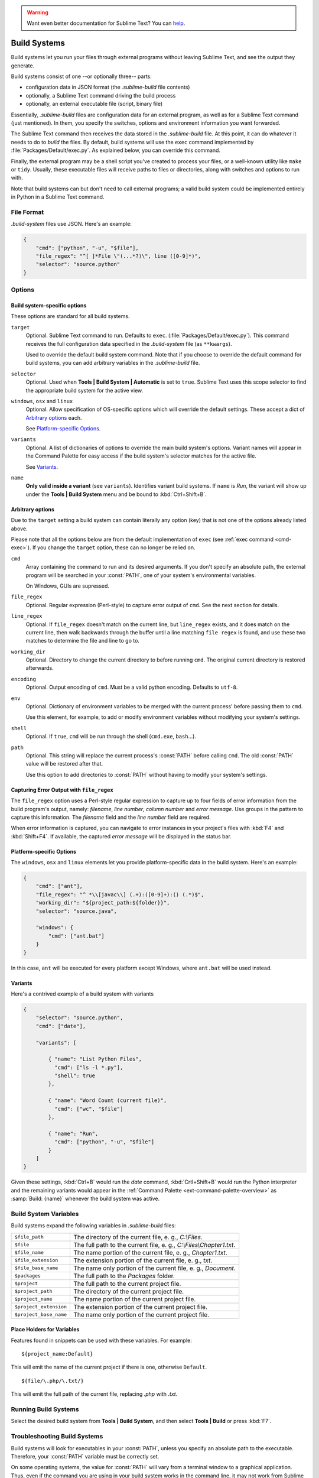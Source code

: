 .. warning::

   Want even better documentation for Sublime Text? You can  `help <https://www.bountysource.com/teams/st-undocs/fundraiser>`_.

=============
Build Systems
=============

Build systems let you run your files through external programs without leaving
Sublime Text, and see the output they generate.

Build systems consist of one --or optionally three-- parts:

* configuration data in JSON format (the *.sublime-build* file contents)
* optionally, a Sublime Text command driving the build process
* optionally, an external executable file (script, binary file)

Essentially, *.sublime-build* files are configuration data for an external
program, as well as for a Sublime Text command (just mentioned). In them, you
specify the switches, options and environment information you want forwarded.

The Sublime Text command then receives the data stored in the *.sublime-build*
file. At this point, it can do whatever it needs to do to *build* the files. By
default, build systems will use the ``exec`` command implemented by
:file:`Packages/Default/exec.py`. As explained below, you can override this
command.

Finally, the external program may be a shell script you've created to process
your files, or a well-known utility like ``make`` or ``tidy``. Usually, these
executable files will receive paths to files or directories, along with
switches and options to run with.

Note that build systems can but don't need to call external programs; a valid
build system could be implemented entirely in Python in a Sublime Text
command.


File Format
***********

*.build-system* files use JSON. Here's an example:

.. sourcecode:: javascript

    {
        "cmd": ["python", "-u", "$file"],
        "file_regex": "^[ ]*File \"(...*?)\", line ([0-9]*)",
        "selector": "source.python"
    }


Options
*******

Build system-specific options
-----------------------------

These options are standard for all build systems.

``target``
    Optional. Sublime Text command to run. Defaults to ``exec``.
    (:file:`Packages/Default/exec.py`). This command receives the full
    configuration data specified in the *.build-system* file (as ``**kwargs``).

    Used to override the default build system command. Note that if you choose
    to override the default command for build systems, you can add arbitrary
    variables in the *.sublime-build* file.

``selector``
    Optional. Used when **Tools | Build System | Automatic** is set to ``true``.
    Sublime Text uses this scope selector to find the appropriate build system
    for the active view.

``windows``, ``osx`` and ``linux``
    Optional. Allow specification of OS-specific options which will override the
    default settings. These accept a dict of `Arbitrary options`_ each.

    See `Platform-specific Options`_.

``variants``
    Optional. A list of dictionaries of options to override the main build
    system's options. Variant names will appear in the Command Palette for easy
    access if the build system's selector matches for the active file.

    See Variants_.

``name``
    **Only valid inside a variant** (see ``variants``). Identifies variant
    build systems. If ``name`` is *Run*, the variant will show up under the
    **Tools | Build System** menu and be bound to :kbd:`Ctrl+Shift+B`.


.. _build-arbitrary-options:

Arbitrary options
-----------------

Due to the ``target`` setting a build system can contain literally any option
(key) that is not one of the options already listed above.

Please note that all the options below are from the default implementation of
``exec`` (see :ref:`exec command <cmd-exec>`). If you change the ``target`` option, these can no longer be relied on.

``cmd``
    Array containing the command to run and its desired arguments. If you don't
    specify an absolute path, the external program will be searched in your
    :const:`PATH`, one of your system's environmental variables.

    On Windows, GUIs are supressed.

``file_regex``
    Optional. Regular expression (Perl-style) to capture error output of
    ``cmd``. See the next section for details.

``line_regex``
    Optional. If ``file_regex`` doesn't match on the current line, but
    ``line_regex`` exists, and it does match on the current line, then
    walk backwards through the buffer until a line matching ``file regex`` is
    found, and use these two matches to determine the file and line to go to.

``working_dir``
    Optional. Directory to change the current directory to before running
    ``cmd``. The original current directory is restored afterwards.

``encoding``
    Optional. Output encoding of ``cmd``. Must be a valid python encoding.
    Defaults to ``utf-8``.

``env``
    Optional. Dictionary of environment variables to be merged with the current
    process' before passing them to ``cmd``.

    Use this element, for example, to add or modify environment variables
    without modifying your system's settings.

``shell``
    Optional. If ``true``, ``cmd`` will be run through the shell (``cmd.exe``, ``bash``\ ...).

``path``
    Optional. This string will replace the current process's :const:`PATH`
    before calling ``cmd``. The old :const:`PATH` value will be restored after
    that.

    Use this option to add directories to :const:`PATH` without having to modify
    your system's settings.


.. _build-capture-error-output:

Capturing Error Output with ``file_regex``
------------------------------------------

The ``file_regex`` option uses a Perl-style regular expression to capture up
to four fields of error information from the build program's output, namely:
*filename*, *line number*, *column number* and *error message*. Use
groups in the pattern to capture this information. The *filename* field and
the *line number* field are required.

When error information is captured, you can navigate to error instances in your
project's files with :kbd:`F4` and :kbd:`Shift+F4`. If available, the captured
*error message* will be displayed in the status bar.


Platform-specific Options
-------------------------

The ``windows``, ``osx`` and ``linux`` elements let you provide
platform-specific data in the build system. Here's an example:

.. sourcecode:: javascript


    {
        "cmd": ["ant"],
        "file_regex": "^ *\\[javac\\] (.+):([0-9]+):() (.*)$",
        "working_dir": "${project_path:${folder}}",
        "selector": "source.java",

        "windows": {
            "cmd": ["ant.bat"]
        }
    }

In this case, ``ant`` will be executed for every platform except Windows,
where ``ant.bat`` will be used instead.


Variants
--------

Here's a contrived example of a build system with variants

.. sourcecode:: javascript

    {
        "selector": "source.python",
        "cmd": ["date"],

        "variants": [

            { "name": "List Python Files",
              "cmd": ["ls -l *.py"],
              "shell": true
            },

            { "name": "Word Count (current file)",
              "cmd": ["wc", "$file"]
            },

            { "name": "Run",
              "cmd": ["python", "-u", "$file"]
            }
        ]
    }


Given these settings, :kbd:`Ctrl+B` would run the *date* command,
:kbd:`Crtl+Shift+B` would run the Python interpreter and the remaining variants
would appear in the :ref:`Command Palette <ext-command-palette-overview>` as
:samp:`Build: {name}` whenever the build system was active.


.. _build-system-variables:

Build System Variables
**********************

Build systems expand the following variables in *.sublime-build* files:

====================== =====================================================================================
``$file_path``         The directory of the current file, e. g., *C:\\Files*.
``$file``              The full path to the current file, e. g., *C:\\Files\\Chapter1.txt*.
``$file_name``         The name portion of the current file, e. g., *Chapter1.txt*.
``$file_extension``    The extension portion of the current file, e. g., *txt*.
``$file_base_name``    The name only portion of the current file, e. g., *Document*.
``$packages``          The full path to the *Packages* folder.
``$project``           The full path to the current project file.
``$project_path``      The directory of the current project file.
``$project_name``      The name portion of the current project file.
``$project_extension`` The extension portion of the current project file.
``$project_base_name`` The name only portion of the current project file.
====================== =====================================================================================

Place Holders for Variables
---------------------------

Features found in snippets can be used with these variables. For example::

    ${project_name:Default}

This will emit the name of the current project if there is one, otherwise
``Default``.

::

    ${file/\.php/\.txt/}

This will emit the full path of the current file, replacing *.php* with *.txt*.

.. seealso::

    :doc:`/extensibility/snippets`
        Documentation on snippets and their variable features.


Running Build Systems
*********************

Select the desired build system from **Tools | Build System**, and then select
**Tools | Build** or press :kbd:`F7`.


.. _troubleshooting-build-systems:


Troubleshooting Build Systems
*****************************

Build systems will look for executables in your :const:`PATH`, unless you
specify an absolute path to the executable. Therefore, your :const:`PATH`
variable must be correctly set.

On some operating systems, the value for :const:`PATH` will vary from a terminal
window to a graphical application. Thus, even if the command you are using in
your build system works in the command line, it may not work from Sublime Text.
This is due to user profiles in shells.

To solve this issue, make sure you set the desired :const:`PATH` so that
graphical applications such as Sublime Text can find it. See the links below for
more information.

Alternatively, you can use the ``path`` key in *.sublime-build* files to
override the :const:`PATH` used to locate the executable specified in ``cmd``.
This new value for :const:`PATH` will only be in effect for as long as your
build system is running. After that, the old :const:`PATH` will be restored.

.. seealso::

    `Managing Environment Variables in Windows <http://goo.gl/F77EM>`_
        Search Microsoft knowledge base for this topic.

    `Setting environment variables in OSX <http://stackoverflow.com/q/135688/1670>`_
        StackOverflow topic.
.. warning::

   Want even better documentation for Sublime Text? You can  `help <https://www.bountysource.com/teams/st-undocs/fundraiser>`_.

